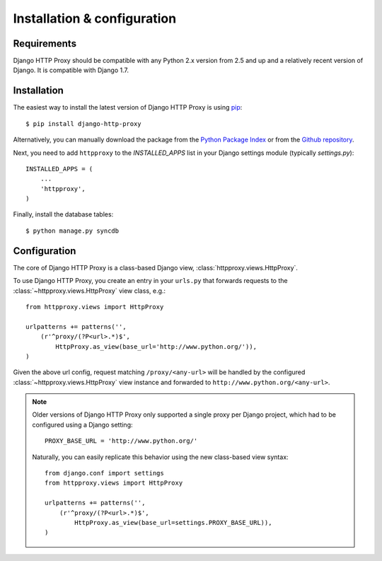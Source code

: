 Installation & configuration
============================

Requirements
------------

Django HTTP Proxy should be compatible with any Python 2.x version from 2.5 and 
up and a relatively recent version of Django. It is compatible with Django 1.7.


Installation
------------

The easiest way to install the latest version of Django HTTP Proxy is using 
`pip <http://pypi.python.org/pypi/pip>`_::

    $ pip install django-http-proxy

Alternatively, you can manually download the package from the `Python Package Index <http://pypi.python.org/pypi/django-http-proxy>`_ or from the `Github repository <github_>`_.

.. _github: https://github.com/yvandermeer/django-http-proxy


Next, you need to add ``httpproxy`` to the `INSTALLED_APPS` list 
in your Django settings module (typically `settings.py`)::

    INSTALLED_APPS = (
        ...
        'httpproxy',
    )

Finally, install the database tables::

    $ python manage.py syncdb


Configuration
-------------

The core of Django HTTP Proxy is a class-based Django view, 
:class:`httpproxy.views.HttpProxy`.

To use Django HTTP Proxy, you create an entry in your ``urls.py`` that forwards
requests to the :class:`~httpproxy.views.HttpProxy` view class, e.g.::

    from httpproxy.views import HttpProxy

    urlpatterns += patterns('',
        (r'^proxy/(?P<url>.*)$', 
            HttpProxy.as_view(base_url='http://www.python.org/')),
    )
    
Given the above url config, request matching ``/proxy/<any-url>`` will be 
handled by the configured :class:`~httpproxy.views.HttpProxy` view instance and 
forwarded to ``http://www.python.org/<any-url>``.

.. note::

    Older versions of Django HTTP Proxy only supported a single proxy per Django 
    project, which had to be configured using a Django setting::

        PROXY_BASE_URL = 'http://www.python.org/'

    Naturally, you can easily replicate this behavior using the new class-based 
    view syntax::

        from django.conf import settings
        from httpproxy.views import HttpProxy

        urlpatterns += patterns('',
            (r'^proxy/(?P<url>.*)$', 
                HttpProxy.as_view(base_url=settings.PROXY_BASE_URL)),
        )
